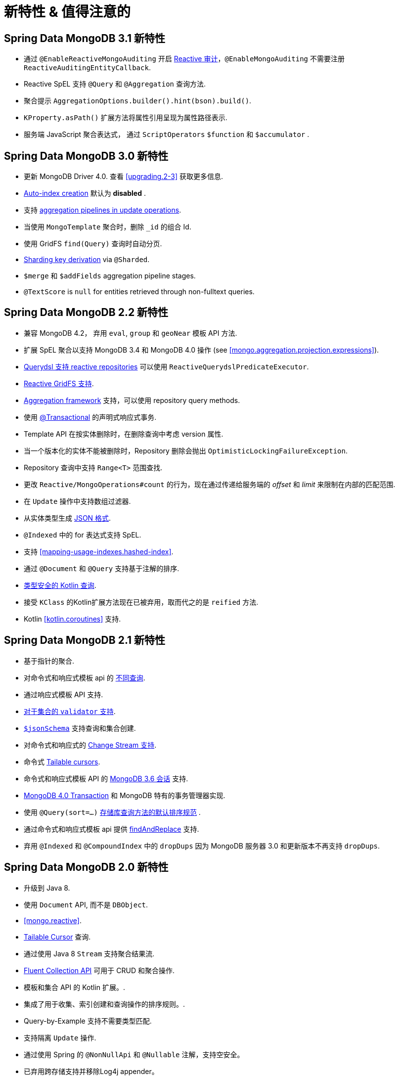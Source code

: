 [[new-features]]
= 新特性 & 值得注意的

[[new-features.3.1]]
== Spring Data MongoDB 3.1 新特性

* 通过 `@EnableReactiveMongoAuditing` 开启 <<mongo.auditing,Reactive 审计>>，`@EnableMongoAuditing` 不需要注册 `ReactiveAuditingEntityCallback`.
* Reactive SpEL 支持 `@Query` 和 `@Aggregation` 查询方法.
* 聚合提示 `AggregationOptions.builder().hint(bson).build()`.
* `KProperty.asPath()` 扩展方法将属性引用呈现为属性路径表示.
* 服务端 JavaScript 聚合表达式， 通过 `ScriptOperators` `$function` 和 `$accumulator` .

[[new-features.3.0]]
== Spring Data MongoDB 3.0 新特性

* 更新 MongoDB Driver 4.0. 查看 <<upgrading.2-3>> 获取更多信息.
* <<mapping.index-creation,Auto-index creation>> 默认为 **disabled** .
* 支持 <<mongo-template.aggregation-update,aggregation pipelines in update operations>>.
* 当使用 `MongoTemplate` 聚合时，删除 `_id` 的组合 Id.
* 使用 GridFS `find(Query)` 查询时自动分页.
* <<sharding,Sharding key derivation>> via `@Sharded`.
* `$merge` 和 `$addFields` aggregation pipeline stages.
* `@TextScore` is `null` for entities retrieved through non-fulltext queries.

[[new-features.2-2-0]]
== Spring Data MongoDB 2.2 新特性

* 兼容 MongoDB 4.2， 弃用 `eval`, `group` 和 `geoNear` 模板 API 方法.
* 扩展 SpEL 聚合以支持 MongoDB 3.4 和 MongoDB 4.0 操作 (see <<mongo.aggregation.projection.expressions>>).
* <<mongodb.reactive.repositories.queries.type-safe,Querydsl 支持 reactive repositories>> 可以使用 `ReactiveQuerydslPredicateExecutor`.
* <<reactive.gridfs,Reactive GridFS 支持>>.
* <<mongodb.repositories.queries.aggregation, Aggregation framework>> 支持，可以使用 repository query methods.
* 使用 <<mongo.transactions.reactive-tx-manager, @Transactional>> 的声明式响应式事务.
* Template API 在按实体删除时，在删除查询中考虑  version 属性.
* 当一个版本化的实体不能被删除时，Repository 删除会抛出 `OptimisticLockingFailureException`.
* Repository 查询中支持 `Range<T>` 范围查找.
* 更改 `Reactive/MongoOperations#count` 的行为，现在通过传递给服务端的 _offset_ 和  _limit_ 来限制在内部的匹配范围.
* 在 `Update` 操作中支持数组过滤器.
* 从实体类型生成 <<mongo.jsonSchema.generated, JSON 格式>>.
* `@Indexed` 中的 for 表达式支持 SpEL.
* 支持 <<mapping-usage-indexes.hashed-index>>.
* 通过 `@Document` 和 `@Query` 支持基于注解的排序.
* <<mongo.query.kotlin-support,类型安全的 Kotlin 查询>>.
* 接受 `KClass` 的Kotlin扩展方法现在已被弃用，取而代之的是 `reified` 方法.
* Kotlin <<kotlin.coroutines>> 支持.

[[new-features.2-1-0]]
== Spring Data MongoDB 2.1 新特性

* 基于指针的聚合.
* 对命令式和响应式模板 api 的 <<mongo-template.query.distinct,不同查询>>.
* 通过响应式模板 API 支持.
* <<mongo.mongo-3.validation,对于集合的 `validator` 支持>>.
* <<mongo.jsonSchema,`$jsonSchema`>> 支持查询和集合创建.
* 对命令式和响应式的 <<change-streams, Change Stream 支持>>.
* 命令式 <<tailable-cursors.sync, Tailable cursors>>.
* 命令式和响应式模板 API 的 <<mongo.sessions, MongoDB 3.6 会话>> 支持.
* <<mongo.transactions, MongoDB 4.0 Transaction>> 和 MongoDB 特有的事务管理器实现.
* 使用 `@Query(sort=…)` <<mongodb.repositories.queries.sort,存储库查询方法的默认排序规范>> .
* 通过命令式和响应式模板 api 提供 <<mongo-template.find-and-replace,findAndReplace>> 支持.
* 弃用 `@Indexed` 和 `@CompoundIndex` 中的 `dropDups` 因为 MongoDB 服务器 3.0 和更新版本不再支持 `dropDups`.

[[new-features.2-0-0]]
== Spring Data MongoDB 2.0 新特性
* 升级到 Java 8.
* 使用 `Document` API, 而不是 `DBObject`.
* <<mongo.reactive>>.
* <<mongo.reactive.repositories.infinite-streams,Tailable Cursor>> 查询.
* 通过使用 Java 8 `Stream` 支持聚合结果流.
* <<mongo.query.fluent-template-api,Fluent Collection API>> 可用于 CRUD 和聚合操作.
* 模板和集合 API 的 Kotlin 扩展。.
* 集成了用于收集、索引创建和查询操作的排序规则。.
* Query-by-Example 支持不需要类型匹配.
* 支持隔离 `Update` 操作.
* 通过使用 Spring 的 `@NonNullApi` 和 `@Nullable` 注解，支持空安全。
* 已弃用跨存储支持并移除Log4j appender。

[[new-features.1-10-0]]
== Spring Data MongoDB 1.10 新特性
* 兼容 MongoDB Server 3.4 和 MongoDB Java Driver 3.4.
* 新的注解 `@CountQuery`, `@DeleteQuery`, 和 `@ExistsQuery`.
* 对 MongoDB 3.2 和 MongoDB 3.4 聚合操作的扩展支持 (see <<mongo.aggregation.supported-aggregation-operations>>).
* 在创建索引时支持部分过滤器表达式.
* 加载或转换 `DBRef` 实例时发布生命周期事件.
* 增加了按示例查询的任意匹配模式.
* 支持 `$caseSensitive` 和 `$diacriticSensitive` 文本搜索.
* Support for GeoJSON Polygon with hole.
* 批量获取 `DBRef` 实例的性能改进.
* 全面聚合，使用 `$facet`, `$bucket`, and `$bucketAuto` with `Aggregation`.

[[new-features.1-9-0]]
== Spring Data MongoDB 1.9 新特性
* 已启用以下注解来构建您自己的复合注解: `@Document`, `@Id`, `@Field`, `@Indexed`, `@CompoundIndex`, `@GeoSpatialIndexed`, `@TextIndexed`, `@Query`, 和 `@Meta`.
* 支持存储库查询方法中的 <<projections>>.
* 支持 <<query-by-example>>.
* 对象映射中的 `java.util.Currency` 开箱即用.
* 支持 MongoDB 2.6 中引入的批量操作.
* 升级到 Querydsl 4.
* MongoDB 3.0 和 MongoDB Java Driver 3.2 的断言兼容性.

[[new-features.1-8-0]]
== Spring Data MongoDB 1.8 新特性

* `Criteria` 支持创建 `$geoIntersects`.
* 在 `@Query` 中支持 https://docs.spring.io/spring/docs/{springVersion}/spring-framework-reference/core.html#expressions[SpEL expressions].
* `MongoMappingEvents` 公开发布它们的集合名称.
* 改进了对 `<mongo:mongo-client credentials="..." />` 的支持.
* 改进了索引创建失败错误消息.

[[new-features.1-7-0]]
== Spring Data MongoDB 1.7 新特性

* MongoDB 3.0 和 MongoDB Java Driver 3-beta3 的断言兼容性.
* 支持JSR-310和 threten 后端 date/time 类型。.
* 允许 `Stream` 作为查询方法的返回类型 (see: <<mongodb.repositories.queries>>).
* 在实体类型和查询中都支持 https://geojson.org/[GeoJSON] (see: <<mongo.geo-json>>).
* `QueryDslPredicateExcecutor` 现在支持 `findAll(OrderSpecifier<?>… orders)`.
* 支持使用 <<mongo.server-side-scripts>> 调用 JavaScript 方法 .
* 改进对  collection-like 属性的  `CONTAINS` 关键字支持 .
* `Update` 操作中支持 `$bit`, `$mul`, 和 `$position` .
